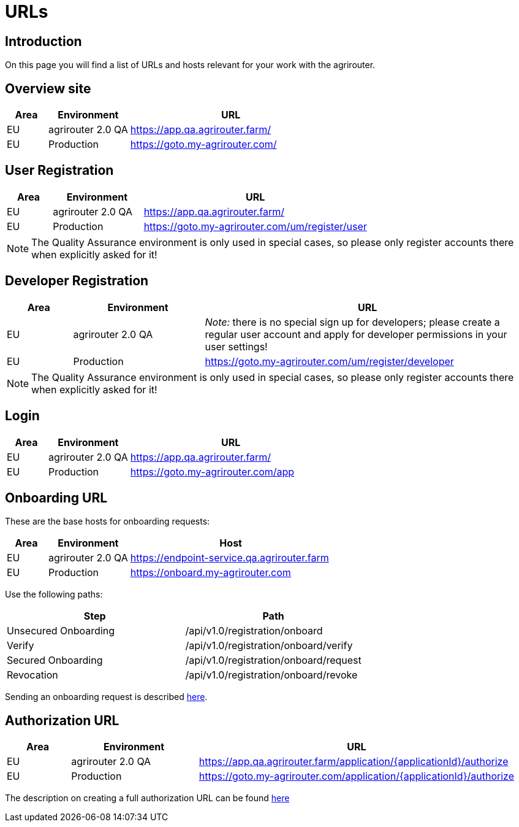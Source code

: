 = URLs

== Introduction
On this page you will find a list of URLs and hosts relevant for your work with the agrirouter.

== Overview site


[cols="1,2,5",options="header",]
|====
|Area |Environment |URL
|EU |agrirouter 2.0 QA | https://app.qa.agrirouter.farm/
|EU |Production |https://goto.my-agrirouter.com/
|====

== User Registration


[cols="1,2,5",options="header",]
|====
|Area |Environment |URL
|EU |agrirouter 2.0 QA | https://app.qa.agrirouter.farm/
|EU |Production |https://goto.my-agrirouter.com/um/register/user
|====

[NOTE]
====
The Quality Assurance environment is only used in special cases, so please only register
accounts there when explicitly asked for it!
====

== Developer Registration


[cols="1,2,5",options="header",]
|====
|Area |Environment |URL
|EU |agrirouter 2.0 QA | _Note:_ there is no special sign up for developers; please create a regular user account and apply for developer permissions in your user settings!
|EU |Production |https://goto.my-agrirouter.com/um/register/developer
|====

[NOTE]
====
The Quality Assurance environment is only used in special cases, so please only register
accounts there when explicitly asked for it!
====

== Login


[cols="1,2,5",options="header",]
|====
|Area |Environment |URL
|EU |agrirouter 2.0 QA | https://app.qa.agrirouter.farm/
|EU |Production |https://goto.my-agrirouter.com/app
|====


== Onboarding URL

These are the base hosts for onboarding requests:

[cols="1,2,5",options="header",]
|====
|Area |Environment |Host
|EU |agrirouter 2.0 QA | https://endpoint-service.qa.agrirouter.farm
|EU |Production |https://onboard.my-agrirouter.com
|====

Use the following paths:

[cols="2,2",options="header",]
|====
|Step                   |Path
|Unsecured Onboarding   |/api/v1.0/registration/onboard
|Verify                 |/api/v1.0/registration/onboard/verify
|Secured Onboarding     |/api/v1.0/registration/onboard/request
|Revocation             |/api/v1.0/registration/onboard/revoke
|====

Sending an onboarding request is described xref:./integration/onboarding.adoc[here].


== Authorization URL


[cols="1,2,5",options="header",]
|====
|Area |Environment |URL
|EU |agrirouter 2.0 QA |https://app.qa.agrirouter.farm/application/\{applicationId}/authorize 
|EU |Production |https://goto.my-agrirouter.com/application/\{applicationId}/authorize
|====

The description on creating a full authorization URL can be found xref:./integration/authorization.adoc#generating-an-authorization-url[here]

